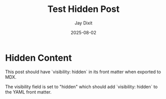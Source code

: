 #+TITLE: Test Hidden Post
#+AUTHOR: Jay Dixit
#+DATE: 2025-08-02
#+EXCERPT: Testing the visibility hidden functionality
#+VISIBILITY: hidden
#+DESTINATION_FOLDER: jaydocs

* Hidden Content

This post should have `visibility: hidden` in its front matter when exported to MDX.

The visibility field is set to "hidden" which should add `visibility: hidden` to the YAML front matter.
